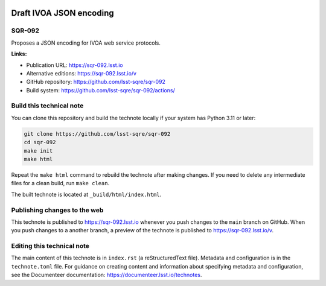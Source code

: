 .. image:: https://img.shields.io/badge/sqr--092-lsst.io-brightgreen.svg
   :target: https://sqr-092.lsst.io
.. image:: https://github.com/lsst-sqre/sqr-092/workflows/CI/badge.svg
   :target: https://github.com/lsst-sqre/sqr-092/actions/

########################
Draft IVOA JSON encoding
########################

SQR-092
=======

Proposes a JSON encoding for IVOA web service protocols.

**Links:**

- Publication URL: https://sqr-092.lsst.io
- Alternative editions: https://sqr-092.lsst.io/v
- GitHub repository: https://github.com/lsst-sqre/sqr-092
- Build system: https://github.com/lsst-sqre/sqr-092/actions/


Build this technical note
=========================

You can clone this repository and build the technote locally if your system has Python 3.11 or later:

.. code-block:: bash

   git clone https://github.com/lsst-sqre/sqr-092
   cd sqr-092
   make init
   make html

Repeat the ``make html`` command to rebuild the technote after making changes.
If you need to delete any intermediate files for a clean build, run ``make clean``.

The built technote is located at ``_build/html/index.html``.

Publishing changes to the web
=============================

This technote is published to https://sqr-092.lsst.io whenever you push changes to the ``main`` branch on GitHub.
When you push changes to a another branch, a preview of the technote is published to https://sqr-092.lsst.io/v.

Editing this technical note
===========================

The main content of this technote is in ``index.rst`` (a reStructuredText file).
Metadata and configuration is in the ``technote.toml`` file.
For guidance on creating content and information about specifying metadata and configuration, see the Documenteer documentation: https://documenteer.lsst.io/technotes.
